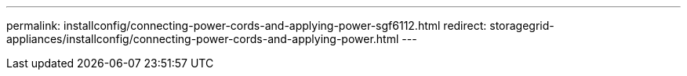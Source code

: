 ---
permalink: installconfig/connecting-power-cords-and-applying-power-sgf6112.html
redirect: storagegrid-appliances/installconfig/connecting-power-cords-and-applying-power.html
---
